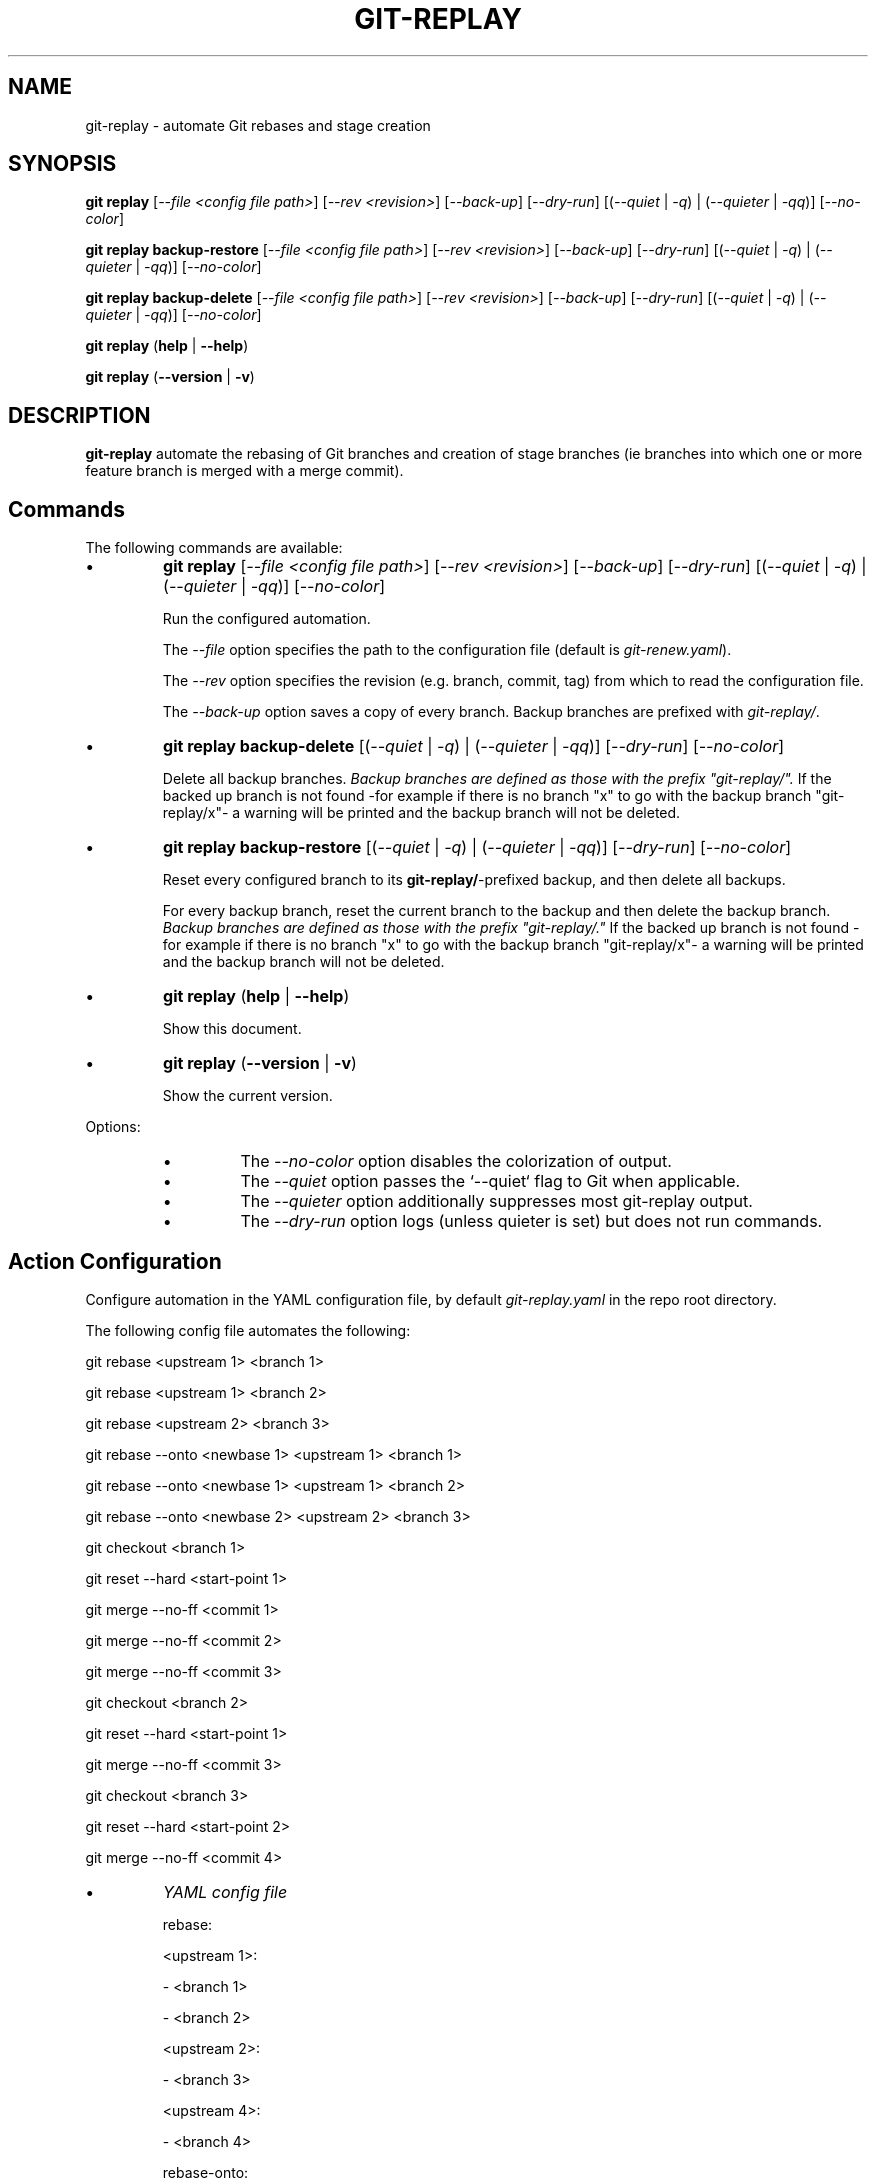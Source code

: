 .TH "GIT-REPLAY" 1 "February 28 2021" "git-replay 3.0.0-beta.2" "User Commands"
.SH NAME
git-replay \- automate Git rebases and stage creation
.SH SYNOPSIS

\fBgit replay\fR [\fI--file <config file path>\fR] [\fI--rev <revision>\fR] [\fI--back-up\fR] [\fI--dry-run\fR] [(\fI--quiet\fR | \fI-q\fR) | (\fI--quieter\fR | \fI-qq\fR)] [\fI--no-color\fR]

\fBgit replay backup-restore\fR [\fI--file <config file path>\fR] [\fI--rev <revision>\fR] [\fI--back-up\fR] [\fI--dry-run\fR] [(\fI--quiet\fR | \fI-q\fR) | (\fI--quieter\fR | \fI-qq\fR)] [\fI--no-color\fR]

\fBgit replay backup-delete\fR [\fI--file <config file path>\fR] [\fI--rev <revision>\fR] [\fI--back-up\fR] [\fI--dry-run\fR] [(\fI--quiet\fR | \fI-q\fR) | (\fI--quieter\fR | \fI-qq\fR)] [\fI--no-color\fR]

\fBgit replay\fR (\fBhelp\fR | \fB--help\fR)

\fBgit replay\fR (\fB--version\fR | \fB-v\fR)

.SH DESCRIPTION
\fBgit-replay\fR automate the rebasing of Git branches and creation of
stage branches (ie branches into which one or more feature branch is
merged with a merge commit).

.SH Commands
The following commands are available:

.IP \(bu
\fBgit replay\fR [\fI--file <config file path>\fR] [\fI--rev <revision>\fR] [\fI--back-up\fR] [\fI--dry-run\fR] [(\fI--quiet\fR | \fI-q\fR) | (\fI--quieter\fR | \fI-qq\fR)] [\fI--no-color\fR]

Run the configured automation.

The \fI--file\fR option specifies the path to the configuration file (default is \fIgit-renew.yaml\fR).

The \fI--rev\fR option specifies the revision (e.g. branch, commit, tag) from which to read the configuration file.

The \fI--back-up\fR option saves a copy of every branch. Backup branches are
prefixed with \fIgit-replay/\fR.

.IP \(bu
\fBgit replay backup-delete\fR [(\fI--quiet\fR | \fI-q\fR) | (\fI--quieter\fR | \fI-qq\fR)] [\fI--dry-run\fR] [\fI--no-color\fR]

Delete all backup branches. \fIBackup branches are defined as those with the
prefix "git-replay/".\fR If the backed up branch is not found -for example if
there is no branch "x" to go with the backup branch "git-replay/x"- a warning
will be printed and the backup branch will not be deleted.

.IP \(bu
\fBgit replay backup-restore\fR [(\fI--quiet\fR | \fI-q\fR) | (\fI--quieter\fR | \fI-qq\fR)] [\fI--dry-run\fR] [\fI--no-color\fR]

Reset every configured branch to its \fBgit-replay/\fR-prefixed backup, and then delete all backups.

For every backup branch, reset the current branch to the backup and then
delete the backup branch. \fIBackup branches are defined as those with the
prefix "git-replay/."\fR If the backed up branch is not found -for example if
there is no branch "x" to go with the backup branch "git-replay/x"- a
warning will be printed and the backup branch will not be deleted.

.IP \(bu
\fBgit replay\fR (\fBhelp\fR | \fB--help\fR)

Show this document.

.IP \(bu
\fBgit replay\fR (\fB--version\fR | \fB-v\fR)

Show the current version.

.PP
Options:
.RS

.IP \(bu
The \fI--no-color\fR option disables the colorization of output.

.IP \(bu
The \fI--quiet\fR option passes the `--quiet` flag to Git when applicable.

.IP \(bu
The \fI--quieter\fR option additionally suppresses most git-replay output.

.IP \(bu
The \fI--dry-run\fR option logs (unless quieter is set) but does not
run commands.

.SH Action Configuration
Configure automation in the YAML configuration file, by default
\fIgit-replay.yaml\fR in the repo root directory.

The following config file automates the following:

git rebase <upstream 1> <branch 1>

git rebase <upstream 1> <branch 2>

git rebase <upstream 2> <branch 3>

git rebase --onto <newbase 1> <upstream 1> <branch 1>

git rebase --onto <newbase 1> <upstream 1> <branch 2>

git rebase --onto <newbase 2> <upstream 2> <branch 3>

git checkout <branch 1>

git reset --hard <start-point 1>

git merge --no-ff <commit 1>

git merge --no-ff <commit 2>

git merge --no-ff <commit 3>

git checkout <branch 2>

git reset --hard <start-point 1>

git merge --no-ff <commit 3>

git checkout <branch 3>

git reset --hard <start-point 2>

git merge --no-ff <commit 4>

.IP \(bu
\fIYAML config file\fR

rebase:

	<upstream 1>:

		- <branch 1>

		- <branch 2>

	<upstream 2>:

		- <branch 3>

	<upstream 4>:

		- <branch 4>

rebase-onto:

	<newbase 1>:

		<upstream 1>:

			- <branch 1>

			- <branch 2>

	<newbase 2>:

		<upstream 2>:

			- <branch 3>

stage:

	<start-point 1>:

		<branch 1>:

			- <commit 1>

			- <commit 2>

			- <commit 3>

		<branch 2>:

			- <commit 2>

	<start-point 2>:

		<branch 3>:

			- <commit 1>

			- <commit 4>

.SH Option Configuation

Set a custom default file with

	\fbgit config replay.file <file>\fR

Set a custom default revision with

	\fbgit config replay.rev <revision>\fR

.SH AUTHORS

Henry Bley\-Vroman <olets@olets.dev>
